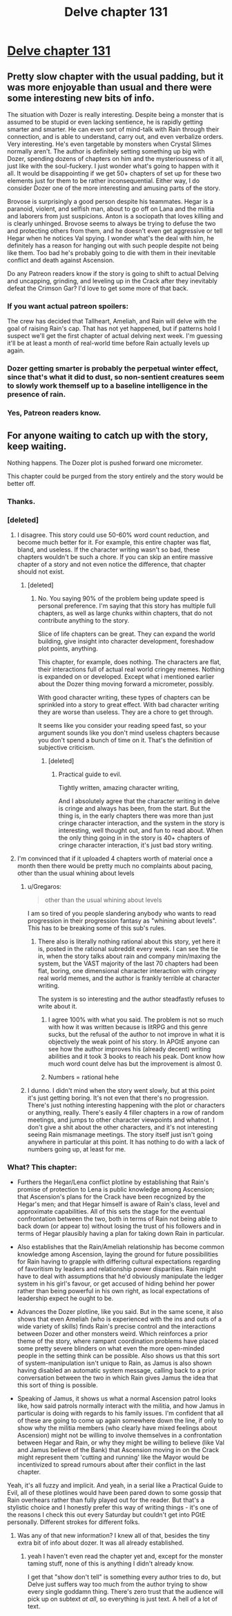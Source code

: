 #+TITLE: Delve chapter 131

* [[https://www.royalroad.com/fiction/25225/delve/chapter/619463/131-appearances][Delve chapter 131]]
:PROPERTIES:
:Author: Riven_or_Carry
:Score: 27
:DateUnix: 1611482460.0
:DateShort: 2021-Jan-24
:END:

** Pretty slow chapter with the usual padding, but it was more enjoyable than usual and there were some interesting new bits of info.

The situation with Dozer is really interesting. Despite being a monster that is assumed to be stupid or even lacking sentience, he is rapidly getting smarter and smarter. He can even sort of mind-talk with Rain through their connection, and is able to understand, carry out, and even verbalize orders. Very interesting. He's even targetable by monsters when Crystal Slimes normally aren't. The author is definitely setting something up big with Dozer, spending dozens of chapters on him and the mysteriousness of it all, just like with the soul-fuckery. I just wonder what's going to happen with it all. It would be disappointing if we get 50+ chapters of set up for these two elements just for them to be rather inconsequential. Either way, I do consider Dozer one of the more interesting and amusing parts of the story.

Brovose is surprisingly a good person despite his teammates. Hegar is a paranoid, violent, and selfish man, about to go off on Lana and the militia and laborers from just suspicions. Anton is a sociopath that loves killing and is clearly unhinged. Brovose seems to always be trying to defuse the two and protecting others from them, and he doesn't even get aggressive or tell Hegar when he notices Val spying. I wonder what's the deal with him, he definitely has a reason for hanging out with such people despite not being like them. Too bad he's probably going to die with them in their inevitable conflict and death against Ascension.

Do any Patreon readers know if the story is going to shift to actual Delving and uncapping, grinding, and leveling up in the Crack after they inevitably defeat the Crimson Gar? I'd love to get some more of that back.
:PROPERTIES:
:Author: TheTruthVeritas
:Score: 8
:DateUnix: 1611484266.0
:DateShort: 2021-Jan-24
:END:

*** If you want actual patreon spoilers:

The crew has decided that Tallheart, Ameliah, and Rain will delve with the goal of raising Rain's cap. That has not yet happened, but if patterns hold I suspect we'll get the first chapter of actual delving next week. I'm guessing it'll be at least a month of real-world time before Rain actually levels up again.
:PROPERTIES:
:Author: steelong
:Score: 10
:DateUnix: 1611522243.0
:DateShort: 2021-Jan-25
:END:


*** Dozer getting smarter is probably the perpetual winter effect, since that's what it did to dust, so non-sentient creatures seem to slowly work themself up to a baseline intelligence in the presence of rain.
:PROPERTIES:
:Author: Banarok
:Score: 5
:DateUnix: 1611491088.0
:DateShort: 2021-Jan-24
:END:


*** Yes, Patreon readers know.
:PROPERTIES:
:Author: causalchain
:Score: 3
:DateUnix: 1611485436.0
:DateShort: 2021-Jan-24
:END:


** For anyone waiting to catch up with the story, keep waiting.

Nothing happens. The Dozer plot is pushed forward one micrometer.

This chapter could be purged from the story entirely and the story would be better off.
:PROPERTIES:
:Author: Rorschach_And_Prozac
:Score: 12
:DateUnix: 1611497497.0
:DateShort: 2021-Jan-24
:END:

*** Thanks.
:PROPERTIES:
:Score: 4
:DateUnix: 1611500035.0
:DateShort: 2021-Jan-24
:END:


*** [deleted]
:PROPERTIES:
:Score: 2
:DateUnix: 1611514895.0
:DateShort: 2021-Jan-24
:END:

**** I disagree. This story could use 50-60% word count reduction, and become much better for it. For example, this entire chapter was flat, bland, and useless. If the character writing wasn't so bad, these chapters wouldn't be such a chore. If you can skip an entire massive chapter of a story and not even notice the difference, that chapter should not exist.
:PROPERTIES:
:Author: Rorschach_And_Prozac
:Score: 15
:DateUnix: 1611515813.0
:DateShort: 2021-Jan-24
:END:

***** [deleted]
:PROPERTIES:
:Score: 0
:DateUnix: 1611517234.0
:DateShort: 2021-Jan-24
:END:

****** No. You saying 90% of the problem being update speed is personal preference. I'm saying that this story has multiple full chapters, as well as large chunks within chapters, that do not contribute anything to the story.

Slice of life chapters can be great. They can expand the world building, give insight into character development, foreshadow plot points, anything.

This chapter, for example, does nothing. The characters are flat, their interactions full of actual real world cringey memes. Nothing is expanded on or developed. Except what i mentioned earlier about the Dozer thing moving forward a micrometer, possibly.

With good character writing, these types of chapters can be sprinkled into a story to great effect. With bad character writing they are worse than useless. They are a chore to get through.

It seems like you consider your reading speed fast, so your argument sounds like you don't mind useless chapters because you don't spend a bunch of time on it. That's the definition of subjective criticism.
:PROPERTIES:
:Author: Rorschach_And_Prozac
:Score: 17
:DateUnix: 1611519983.0
:DateShort: 2021-Jan-24
:END:

******* [deleted]
:PROPERTIES:
:Score: 1
:DateUnix: 1611521084.0
:DateShort: 2021-Jan-25
:END:

******** Practical guide to evil.

Tightly written, amazing character writing,

And I absolutely agree that the character writing in delve is cringe and always has been, from the start. But the thing is, in the early chapters there was more than just cringe character interaction, and the system in the story is interesting, well thought out, and fun to read about. When the only thing going in in the story is 40+ chapters of cringe character interaction, it's just bad story writing.
:PROPERTIES:
:Author: Rorschach_And_Prozac
:Score: 10
:DateUnix: 1611524376.0
:DateShort: 2021-Jan-25
:END:


**** I'm convinced that if it uploaded 4 chapters worth of material once a month then there would be pretty much no complaints about pacing, other than the usual whining about levels
:PROPERTIES:
:Author: sohois
:Score: 3
:DateUnix: 1611515520.0
:DateShort: 2021-Jan-24
:END:

***** u/Gregaros:
#+begin_quote
  other than the usual whining about levels
#+end_quote

I am so tired of you people slandering anybody who wants to read progression in their progression fantasy as "whining about levels". This has to be breaking some of this sub's rules.
:PROPERTIES:
:Author: Gregaros
:Score: 12
:DateUnix: 1611539373.0
:DateShort: 2021-Jan-25
:END:

****** There also is literally nothing rational about this story, yet here it is, posted in the rational subreddit every week. I can see the tie in, when the story talks about rain and company min/maxing the system, but the VAST majority of the last 70 chapters had been flat, boring, one dimensional character interaction with cringey real world memes, and the author is frankly terrible at character writing.

The system is so interesting and the author steadfastly refuses to write about it.
:PROPERTIES:
:Author: Rorschach_And_Prozac
:Score: 13
:DateUnix: 1611553802.0
:DateShort: 2021-Jan-25
:END:

******* I agree 100% with what you said. The problem is not so much with how it was written because is litRPG and this genre sucks, but the refusal of the author to not improve in what it is objectively the weak point of his story. In APGtE anyone can see how the author improves his (already decent) writing abilities and it took 3 books to reach his peak. Dont know how much word count delve has but the improvement is almost 0.
:PROPERTIES:
:Author: PriestofNight
:Score: 7
:DateUnix: 1611572990.0
:DateShort: 2021-Jan-25
:END:


******* Numbers = rational hehe
:PROPERTIES:
:Author: Kaiern9
:Score: 1
:DateUnix: 1612204581.0
:DateShort: 2021-Feb-01
:END:


***** I dunno. I didn't mind when the story went slowly, but at this point it's just getting boring. It's not even that there's no progression. There's just nothing interesting happening with the plot or characters or anything, really. There's easily 4 filler chapters in a row of random meetings, and jumps to other character viewpoints and whatnot. I don't give a shit about the other characters, and it's not interesting seeing Rain mismanage meetings. The story itself just isn't going anywhere in particular at this point. It has nothing to do with a lack of numbers going up, at least for me.
:PROPERTIES:
:Author: cthulhusleftnipple
:Score: 2
:DateUnix: 1611710940.0
:DateShort: 2021-Jan-27
:END:


*** What? This chapter:

- Furthers the Hegar/Lena conflict plotline by establishing that Rain's promise of protection to Lena is public knowledge among Ascension; that Ascension's plans for the Crack have been recognized by the Hegar's men; and that Hegar himself is aware of Rain's class, level and approximate capabilities. All of this sets the stage for the eventual confrontation between the two, both in terms of Rain not being able to back down (or appear to) without losing the trust of his followers and in terms of Hegar plausibly having a plan for taking down Rain in particular.

- Also establishes that the Rain/Ameliah relationship has become common knowledge among Ascension, laying the ground for future possibilities for Rain having to grapple with differing cultural expectations regarding of favoritism by leaders and relationship power disparities. Rain might have to deal with assumptions that he'd obviously manipulate the ledger system in his girl's favour, or get accused of hiding behind her power rather than being powerful in his own right, as local expectations of leadership expect he ought to be.

- Advances the Dozer plotline, like you said. But in the same scene, it also shows that even Ameliah (who is experienced with the ins and outs of a wide variety of skills) finds Rain's precise control and the interactions between Dozer and other monsters weird. Which reinforces a prior theme of the story, where rampant coordination problems have placed some pretty severe blinders on what even the more open-minded people in the setting think can be possible. Also shows us that this sort of system-manipulation isn't unique to Rain, as Jamus is also shown having disabled an automatic system message, calling back to a prior conversation between the two in which Rain gives Jamus the idea that this sort of thing is possible.

- Speaking of Jamus, it shows us what a normal Ascension patrol looks like, how said patrols normally interact with the militia, and how Jamus in particular is doing with regards to his family issues. I'm confident that all of these are going to come up again somewhere down the line, if only to show why the militia members (who clearly have mixed feelings about Ascension) might not be willing to involve themselves in a confrontation between Hegar and Rain, or why they might be willing to believe (like Val and Jamus believe of the Bank) that Ascension moving in on the Crack might represent them 'cutting and running' like the Mayor would be incentivized to spread rumours about after their conflict in the last chapter.

Yeah, it's all fuzzy and implicit. And yeah, in a serial like a Practical Guide to Evil, all of these plotlines would have been pared down to some gossip that Rain overhears rather than fully played out for the reader. But that's a stylistic choice and I honestly prefer this way of writing things - it's one of the reasons I check this out every Saturday but couldn't get into PGtE personally. Different strokes for different folks.
:PROPERTIES:
:Author: grekhaus
:Score: 2
:DateUnix: 1611530641.0
:DateShort: 2021-Jan-25
:END:

**** Was any of that new information? I knew all of that, besides the tiny extra bit of info about dozer. It was all already established.
:PROPERTIES:
:Author: Rorschach_And_Prozac
:Score: 15
:DateUnix: 1611537995.0
:DateShort: 2021-Jan-25
:END:

***** yeah I haven't even read the chapter yet and, except for the monster taming stuff, none of this is anything I didn't already know.

I get that "show don't tell" is something every author tries to do, but Delve just suffers way too much from the author trying to show every single goddamn thing. There's zero trust that the audience will pick up on subtext /at all/, so everything is just text. A hell of a lot of text.
:PROPERTIES:
:Author: IICVX
:Score: 12
:DateUnix: 1611546217.0
:DateShort: 2021-Jan-25
:END:
